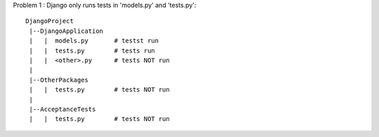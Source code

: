 
Problem 1 : Django only runs tests in 'models.py' and 'tests.py'::

    DjangoProject
     |--DjangoApplication
     |   |  models.py       # testst run
     |   |  tests.py        # tests run
     |   |  <other>.py      # tests NOT run
     |         
     |--OtherPackages
     |   |  tests.py        # tests NOT run
     |
     |--AcceptanceTests
     |   |  tests.py        # tests NOT run

